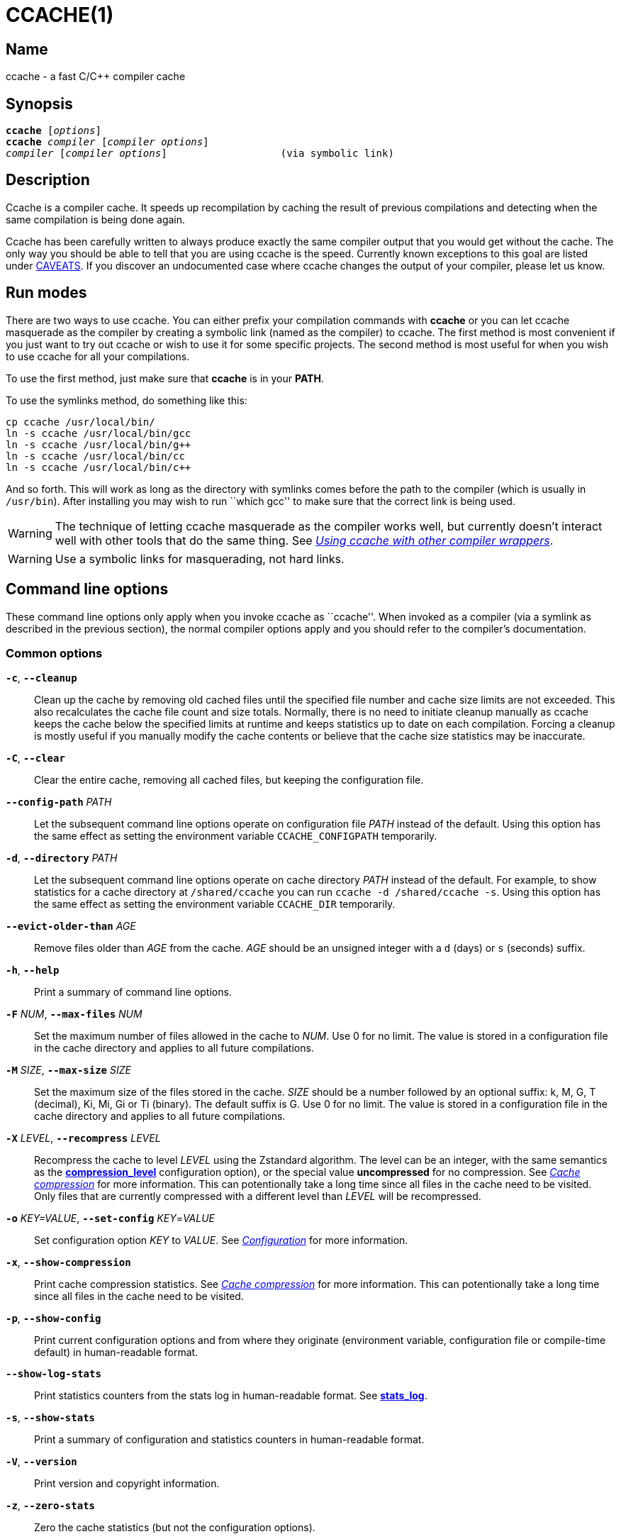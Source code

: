 = CCACHE(1)
:man source:  ccache
:man version: {revnumber}
:man manual:  ccache Manual


== Name

ccache - a fast C/C++ compiler cache


== Synopsis

[verse]
*ccache* [_options_]
*ccache* _compiler_ [_compiler options_]
_compiler_ [_compiler options_]                   (via symbolic link)


== Description

Ccache is a compiler cache. It speeds up recompilation by caching the result of
previous compilations and detecting when the same compilation is being done
again.

Ccache has been carefully written to always produce exactly the same compiler
output that you would get without the cache. The only way you should be able to
tell that you are using ccache is the speed. Currently known exceptions to this
goal are listed under <<_caveats,CAVEATS>>. If you discover an undocumented case
where ccache changes the output of your compiler, please let us know.


== Run modes

There are two ways to use ccache. You can either prefix your compilation
commands with *ccache* or you can let ccache masquerade as the compiler by
creating a symbolic link (named as the compiler) to ccache. The first method is
most convenient if you just want to try out ccache or wish to use it for some
specific projects. The second method is most useful for when you wish to use
ccache for all your compilations.

To use the first method, just make sure that *ccache* is in your *PATH*.

To use the symlinks method, do something like this:

-------------------------------------------------------------------------------
cp ccache /usr/local/bin/
ln -s ccache /usr/local/bin/gcc
ln -s ccache /usr/local/bin/g++
ln -s ccache /usr/local/bin/cc
ln -s ccache /usr/local/bin/c++
-------------------------------------------------------------------------------

And so forth. This will work as long as the directory with symlinks comes
before the path to the compiler (which is usually in `/usr/bin`). After
installing you may wish to run ``which gcc'' to make sure that the correct link
is being used.

WARNING: The technique of letting ccache masquerade as the compiler works well,
but currently doesn't interact well with other tools that do the same thing.
See _<<_using_ccache_with_other_compiler_wrappers,Using ccache with other
compiler wrappers>>_.

WARNING: Use a symbolic links for masquerading, not hard links.

== Command line options

These command line options only apply when you invoke ccache as ``ccache''.
When invoked as a compiler (via a symlink as described in the previous
section), the normal compiler options apply and you should refer to the
compiler's documentation.


=== Common options

*`-c`*, *`--cleanup`*::

    Clean up the cache by removing old cached files until the specified file
    number and cache size limits are not exceeded. This also recalculates the
    cache file count and size totals. Normally, there is no need to initiate
    cleanup manually as ccache keeps the cache below the specified limits at
    runtime and keeps statistics up to date on each compilation. Forcing a
    cleanup is mostly useful if you manually modify the cache contents or
    believe that the cache size statistics may be inaccurate.

*`-C`*, *`--clear`*::

    Clear the entire cache, removing all cached files, but keeping the
    configuration file.

*`--config-path`* _PATH_::

    Let the subsequent command line options operate on configuration file
    _PATH_ instead of the default. Using this option has the same effect as
    setting the environment variable `CCACHE_CONFIGPATH` temporarily.

*`-d`*, *`--directory`* _PATH_::

    Let the subsequent command line options operate on cache directory _PATH_
    instead of the default. For example, to show statistics for a cache
    directory at `/shared/ccache` you can run `ccache -d /shared/ccache -s`.
    Using this option has the same effect as setting the environment variable
    `CCACHE_DIR` temporarily.

*`--evict-older-than`* _AGE_::

    Remove files older than _AGE_ from the cache. _AGE_ should be an unsigned
    integer with a `d` (days) or `s` (seconds) suffix.

*`-h`*, *`--help`*::

    Print a summary of command line options.

*`-F`* _NUM_, *`--max-files`* _NUM_::

    Set the maximum number of files allowed in the cache to _NUM_. Use 0 for no
    limit. The value is stored in a configuration file in the cache directory
    and applies to all future compilations.

*`-M`* _SIZE_, *`--max-size`* _SIZE_::

    Set the maximum size of the files stored in the cache. _SIZE_ should be a
    number followed by an optional suffix: k, M, G, T (decimal), Ki, Mi, Gi or
    Ti (binary). The default suffix is G. Use 0 for no limit. The value is
    stored in a configuration file in the cache directory and applies to all
    future compilations.

*`-X`* _LEVEL_, *`--recompress`* _LEVEL_::

    Recompress the cache to level _LEVEL_ using the Zstandard algorithm. The
    level can be an integer, with the same semantics as the
    <<config_compression_level,*compression_level*>> configuration option), or
    the special value *uncompressed* for no compression. See
    _<<_cache_compression,Cache compression>>_ for more information. This can
    potentionally take a long time since all files in the cache need to be
    visited. Only files that are currently compressed with a different level
    than _LEVEL_ will be recompressed.

*`-o`* _KEY=VALUE_, *`--set-config`* _KEY_=_VALUE_::

    Set configuration option _KEY_ to _VALUE_. See
    _<<_configuration,Configuration>>_ for more information.

*`-x`*, *`--show-compression`*::

    Print cache compression statistics. See _<<_cache_compression,Cache
    compression>>_ for more information. This can potentionally take a long
    time since all files in the cache need to be visited.

*`-p`*, *`--show-config`*::

    Print current configuration options and from where they originate
    (environment variable, configuration file or compile-time default) in
    human-readable format.

*`--show-log-stats`*::

    Print statistics counters from the stats log in human-readable format.
    See <<config_stats_log,*stats_log*>>.

*`-s`*, *`--show-stats`*::

    Print a summary of configuration and statistics counters in human-readable
    format.

*`-V`*, *`--version`*::

    Print version and copyright information.

*`-z`*, *`--zero-stats`*::

    Zero the cache statistics (but not the configuration options).


=== Options for scripting or debugging

*`--checksum-file`* _PATH_::

    Print the checksum (64 bit XXH3) of the file at _PATH_ (`-` for standard
    input).

*`--dump-manifest`* _PATH_::

    Dump manifest file at _PATH_ (`-` for standard input) in text format to
    standard output. This is only useful when debugging ccache and its behavior.

*`--dump-result`* _PATH_::

    Dump result file at _PATH_ (`-` for standard input) in text format to
    standard output. This is only useful when debugging ccache and its behavior.

*`--extract-result`* _PATH_::

    Extract data stored in the result file at _PATH_ (`-` for standard input).
    The data will be written to *ccache-result.** files in to the current
    working directory. This is only useful when debugging ccache and its
    behavior.

*`-k`* _KEY_, *`--get-config`* _KEY_::

    Print the value of configuration option _KEY_. See
    _<<_configuration,Configuration>>_ for more information.

*`--hash-file`* _PATH_::

    Print the hash (160 bit BLAKE3) of the file at _PATH_ (`-` for standard
    input). This is only useful when debugging ccache and its behavior.

*`--print-stats`*::

    Print statistics counter IDs and corresponding values in machine-parsable
    (tab-separated) format.



=== Extra options

When run as a compiler, ccache usually just takes the same command line options
as the compiler you are using. The only exception to this is the option
*--ccache-skip*. That option can be used to tell ccache to avoid interpreting
the next option in any way and to pass it along to the compiler as-is.

NOTE: *--ccache-skip* currently only tells ccache not to interpret the next
option as a special compiler option -- the option will still be included in the
direct mode hash.

The reason this can be important is that ccache does need to parse the command
line and determine what is an input filename and what is a compiler option, as
it needs the input filename to determine the name of the resulting object file
(among other things). The heuristic ccache uses when parsing the command line
is that any argument that exists as a file is treated as an input file name. By
using *--ccache-skip* you can force an option to not be treated as an input
file name and instead be passed along to the compiler as a command line option.

Another case where *--ccache-skip* can be useful is if ccache interprets an
option specially but shouldn't, since the option has another meaning for your
compiler than what ccache thinks.


== Configuration

ccache's default behavior can be overridden by options in configuration files,
which in turn can be overridden by environment variables with names starting
with *CCACHE_*. Ccache normally reads configuration from two files: first a
system-level configuration file and secondly a cache-specific configuration
file. The priorities of configuration options are as follows (where 1 is
highest):

1. Environment variables.
2. The primary (cache-specific) configuration file (see below).
3. The secondary (system-wide read-only) configuration file
   *_<sysconfdir>_/ccache.conf* (typically */etc/ccache.conf* or
    */usr/local/etc/ccache.conf*).
4. Compile-time defaults.

As a special case, if the the environment variable *CCACHE_CONFIGPATH* is set
it specifies the primary configuration file and the secondary (system-wide)
configuration file won't be read.


=== Location of the primary configuration file

The location of the primary (cache-specific) configuration is determined like
this:

1. If *CCACHE_CONFIGPATH* is set, use that path.
2. Otherwise, if the environment variable *CCACHE_DIR* is set then use
   *$CCACHE_DIR/ccache.conf*.
3. Otherwise, if <<config_cache_dir,*cache_dir*>> is set in the secondary
   (system-wide) configuration file then use *<cache_dir>/ccache.conf*.
4. Otherwise, if there is a legacy *$HOME/.ccache* directory then use
   *$HOME/.ccache/ccache.conf*.
5. Otherwise, if *XDG_CONFIG_HOME* is set then use
   *$XDG_CONFIG_HOME/ccache/ccache.conf*.
6. Otherwise, use *%APPDATA%/ccache/ccache.conf* (Windows),
   *$HOME/Library/Preferences/ccache/ccache.conf* (macOS) or
   *$HOME/.config/ccache/ccache.conf* (other systems).


=== Configuration file syntax

Configuration files are in a simple ``key = value'' format, one option per
line. Lines starting with a hash sign are comments. Blank lines are ignored, as
is whitespace surrounding keys and values. Example:

-------------------------------------------------------------------------------
# Set maximum cache size to 10 GB:
max_size = 10G
-------------------------------------------------------------------------------

=== Boolean values

Some configuration options are boolean values (i.e. truth values). In a
configuration file, such values must be set to the string *true* or *false*.
For the corresponding environment variables, the semantics are a bit different:

* A set environment variable means ``true'' (even if set to the empty string).
* The following case-insensitive negative values are considered an error
  (instead of surprising the user): *0*, *false*, *disable* and *no*.
* An unset environment variable means ``false''.

Each boolean environment variable also has a negated form starting with
*CCACHE_NO*. For example, *CCACHE_COMPRESS* can be set to force compression and
*CCACHE_NOCOMPRESS* can be set to force no compression.


=== Configuration options

Below is a list of available configuration options. The corresponding
environment variable name is indicated in parentheses after each configuration
option key.

[[config_absolute_paths_in_stderr]] *absolute_paths_in_stderr* (*CCACHE_ABSSTDERR*)::

    This option specifies whether ccache should rewrite relative paths in the
    compiler's standard error output to absolute paths. This can be useful if
    you use <<config_base_dir,*base_dir*>> with a build system (e.g. CMake with
    the "Unix Makefiles" generator) that executes the compiler in a different
    working directory, which makes relative paths in compiler errors or
    warnings incorrect. The default is false.

[[config_base_dir]] *base_dir* (*CCACHE_BASEDIR*)::

    This option should be an absolute path to a directory. If set, ccache will
    rewrite absolute paths into paths relative to the current working
    directory, but only absolute paths that begin with *base_dir*. Cache
    results can then be shared for compilations in different directories even
    if the project uses absolute paths in the compiler command line. See also
    the discussion under _<<_compiling_in_different_directories,Compiling in
    different directories>>_. If set to the empty string (which is the
    default), no rewriting is done.
+
A typical path to use as *base_dir* is your home directory or another directory
that is a parent of your project directories. Don't use `/` as the base
directory since that will make ccache also rewrite paths to system header
files, which typically is contraproductive.
+
For example, say that Alice's current working directory is
`/home/alice/project1/build` and that she compiles like this:
+
-------------------------------------------------------------------------------
ccache gcc -I/usr/include/example -I/home/alice/project2/include -c /home/alice/project1/src/example.c
-------------------------------------------------------------------------------
+
Here is what ccache will actually execute for different *base_dir* values:
+
-------------------------------------------------------------------------------
# Current working directory: /home/alice/project1/build

# With base_dir = /:
gcc -I../../../../usr/include/example -I../../project2/include -c ../src/example.c

# With base_dir = /home or /home/alice:
gcc -I/usr/include/example -I../../project2/include -c ../src/example.c

# With base_dir = /home/alice/project1 or /home/alice/project1/src:
gcc -I/usr/include/example -I/home/alice/project2/include -c ../src/example.c
-------------------------------------------------------------------------------
+
If Bob has put `project1` and `project2` in `/home/bob/stuff` and both users
have set *base_dir* to `/home` or `/home/$USER`, then Bob will get a cache hit
(if they share ccache directory) since the actual command line will be
identical to that of Alice:
+
-------------------------------------------------------------------------------
# Current working directory: /home/bob/stuff/project1/build

# With base_dir = /home or /home/bob:
gcc -I/usr/include/example -I../../project2/include -c ../src/example.c
-------------------------------------------------------------------------------
+
Without *base_dir* there will be a cache miss since the absolute paths will
differ. With *base_dir* set to `/` there will be a cache miss since the
relative path to `/usr/include/example` will be different. With *base_dir* set
to `/home/bob/stuff/project1` there will a cache miss since the path to
project2 will be a different absolute path.

[[config_cache_dir]] *cache_dir* (*CCACHE_DIR*)::

    This option specifies where ccache will keep its cached compiler outputs.
    The default is *$XDG_CACHE_HOME/ccache* if *XDG_CACHE_HOME* is set,
    otherwise *$HOME/.cache/ccache*. Exception: If the legacy directory
    *$HOME/.ccache* exists then that directory is the default.
+
See also _<<_location_of_the_primary_configuration_file,Location of the primary
configuration file>>_.
+
If you want to use another *CCACHE_DIR* value temporarily for one ccache
invocation you can use the `-d/--directory` command line option instead.

[[config_compiler]] *compiler* (*CCACHE_COMPILER* or (deprecated) *CCACHE_CC*)::

    This option can be used to force the name of the compiler to use. If set to
    the empty string (which is the default), ccache works it out from the
    command line.

[[config_compiler_check]] *compiler_check* (*CCACHE_COMPILERCHECK*)::

    By default, ccache includes the modification time (``mtime'') and size of
    the compiler in the hash to ensure that results retrieved from the cache
    are accurate. This option can be used to select another strategy. Possible
    values are:
+
--
*content*::
    Hash the content of the compiler binary. This makes ccache very slightly
    slower compared to *mtime*, but makes it cope better with compiler upgrades
    during a build bootstrapping process.
*mtime*::
    Hash the compiler's mtime and size, which is fast. This is the default.
*none*::
    Don't hash anything. This may be good for situations where you can safely
    use the cached results even though the compiler's mtime or size has changed
    (e.g. if the compiler is built as part of your build system and the
    compiler's source has not changed, or if the compiler only has changes that
    don't affect code generation). You should only use *none* if you know what
    you are doing.
*string:value*::
    Hash *value*. This can for instance be a compiler revision number or
    another string that the build system generates to identify the compiler.
_a command string_::
    Hash the standard output and standard error output of the specified
    command. The string will be split on whitespace to find out the command and
    arguments to run. No other interpretation of the command string will be
    done, except that the special word *%compiler%* will be replaced with the
    path to the compiler. Several commands can be specified with semicolon as
    separator. Examples:
+
--

----
%compiler% -v
----

----
%compiler% -dumpmachine; %compiler% -dumpversion
----

You should make sure that the specified command is as fast as possible since it
will be run once for each ccache invocation.

Identifying the compiler using a command is useful if you want to avoid cache
misses when the compiler has been rebuilt but not changed.

Another case is when the compiler (as seen by ccache) actually isn't the real
compiler but another compiler wrapper -- in that case, the default *mtime*
method will hash the mtime and size of the other compiler wrapper, which means
that ccache won't be able to detect a compiler upgrade. Using a suitable
command to identify the compiler is thus safer, but it's also slower, so you
should consider continue using the *mtime* method in combination with the
*prefix_command* option if possible. See
_<<_using_ccache_with_other_compiler_wrappers,Using ccache with other compiler
wrappers>>_.
--
--

[[config_compiler_type]] *compiler_type* (*CCACHE_COMPILERTYPE*)::

    Ccache normally guesses the compiler type based on the compiler name. The
    *compiler_type* option lets you force a compiler type. This can be useful
    if the compiler has a non-standard name but is actually one of the known
    compiler types. Possible values are:
+
--
*auto*::
    Guess one of the types below based on the compiler name (following
    symlinks). This is the default.
*clang*::
    Clang-based compiler.
*gcc*::
    GCC-based compiler.
*nvcc*::
    NVCC (CUDA) compiler.
*other*::
    Any compiler other than the known types.
*pump*::
    distcc's "pump" script.
--

[[config_compression]] *compression* (*CCACHE_COMPRESS* or *CCACHE_NOCOMPRESS*, see _<<_boolean_values,Boolean values>>_ above)::

    If true, ccache will compress data it puts in the cache. However, this
    option has no effect on how files are retrieved from the cache; compressed
    and uncompressed results will still be usable regardless of this option.
    The default is true.
+
Compression is done using the Zstandard algorithm. The algorithm is fast enough
that there should be little reason to turn off compression to gain performance.
One exception is if the cache is located on a compressed file system, in which
case the compression performed by ccache of course is redundant.
+
Compression will be disabled if file cloning (the
<<config_file_clone,*file_clone*>> option) or hard linking (the
<<config_hard_link,*hard_link*>> option) is enabled.

[[config_compression_level]] *compression_level* (*CCACHE_COMPRESSLEVEL*)::

    This option determines the level at which ccache will compress object files
    using the real-time compression algorithm Zstandard. It only has effect if
    <<config_compression,*compression*>> is enabled (which it is by default).
    Zstandard is extremely fast for decompression and very fast for compression
    for lower compression levels. The default is 0.
+
Semantics of *compression_level*:
+
--
*> 0*::
    A positive value corresponds to normal Zstandard compression levels. Lower
    levels (e.g. *1*) mean faster compression but worse compression ratio.
    Higher levels (e.g. *19*) mean slower compression but better compression
    ratio. The maximum possible value depends on the libzstd version, but at
    least up to 19 is available for all versions. Decompression speed is
    essentially the same for all levels. As a rule of thumb, use level 5 or
    lower since higher levels may slow down compilations noticeably. Higher
    levels are however useful when recompressing the cache with command line
    option *-X/--recompress*.
*< 0*::
    A negative value corresponds to Zstandard's ``ultra-fast'' compression
    levels, which are even faster than level 1 but with less good compression
    ratios. For instance, level *-3* corresponds to ``--fast=3'' for the *zstd*
    command line tool. In practice, there is little use for levels lower than
    *-5* or so.
*0* (default)::
    The value *0* means that ccache will choose a suitable level, currently
    *1*.
--
+
See the http://zstd.net[Zstandard documentation] for more information.

[[config_cpp_extension]] *cpp_extension* (*CCACHE_EXTENSION*)::

    This option can be used to force a certain extension for the intermediate
    preprocessed file. The default is to automatically determine the extension
    to use for intermediate preprocessor files based on the type of file being
    compiled, but that sometimes doesn't work. For example, when using the
    ``aCC'' compiler on HP-UX, set the cpp extension to *i*.

[[config_debug]] *debug* (*CCACHE_DEBUG* or *CCACHE_NODEBUG*, see _<<_boolean_values,Boolean values>>_ above)::

    If true, enable the debug mode. The debug mode creates per-object debug
    files that are helpful when debugging unexpected cache misses. Note however
    that ccache performance will be reduced slightly. See
    _<<_cache_debugging,Cache debugging>>_ for more information. The default is
    false.

[[config_debug_dir]] *debug_dir* (*CCACHE_DEBUGDIR*)::

    Specifies where to write per-object debug files if the _<<config_debug,debug
    mode>>_ is enabled. If set to the empty string, the files will be written
    next to the object file. If set to a directory, the debug files will be
    written with full absolute paths in that directory, creating it if needed.
    The default is the empty string.
+
For example, if *debug_dir* is set to `/example`, the current working directory
is `/home/user` and the object file is `build/output.o` then the debug log will
be written to `/example/home/user/build/output.o.ccache-log`. See also
_<<_cache_debugging,Cache debugging>>_.

[[config_depend_mode]] *depend_mode* (*CCACHE_DEPEND* or *CCACHE_NODEPEND*, see _<<_boolean_values,Boolean values>>_ above)::

    If true, the depend mode will be used. The default is false. See
    _<<_the_depend_mode,The depend mode>>_.

[[config_direct_mode]] *direct_mode* (*CCACHE_DIRECT* or *CCACHE_NODIRECT*, see _<<_boolean_values,Boolean values>>_ above)::

    If true, the direct mode will be used. The default is true. See
    _<<_the_direct_mode,The direct mode>>_.

[[config_disable]] *disable* (*CCACHE_DISABLE* or *CCACHE_NODISABLE*, see _<<_boolean_values,Boolean values>>_ above)::

    When true, ccache will just call the real compiler, bypassing the cache
    completely. The default is false.

[[config_extra_files_to_hash]] *extra_files_to_hash* (*CCACHE_EXTRAFILES*)::

    This option is a list of paths to files that ccache will include in the the
    hash sum that identifies the build. The list separator is semicolon on
    Windows systems and colon on other systems.

[[config_file_clone]] *file_clone* (*CCACHE_FILECLONE* or *CCACHE_NOFILECLONE*, see _<<_boolean_values,Boolean values>>_ above)::

    If true, ccache will attempt to use file cloning (also known as ``copy on
    write'', ``CoW'' or ``reflinks'') to store and fetch cached compiler results.
    *file_clone* has priority over <<config_hard_link,*hard_link*>>. The
    default is false.
+
Files stored by cloning cannot be compressed, so the cache size will likely be
significantly larger if this option is enabled. However, performance may be
improved depending on the use case.
+
Unlike the <<config_hard_link,*hard_link*>> option, *file_clone* is completely
safe to use, but not all file systems support the feature. For such file
systems, ccache will fall back to use plain copying (or hard links if
<<config_hard_link,*hard_link*>> is enabled).

[[config_hard_link]] *hard_link* (*CCACHE_HARDLINK* or *CCACHE_NOHARDLINK*, see _<<_boolean_values,Boolean values>>_ above)::

    If true, ccache will attempt to use hard links to store and fetch cached
    object files. The default is false.
+
Files stored via hard links cannot be compressed, so the cache size will likely
be significantly larger if this option is enabled. However, performance may be
improved depending on the use case.
+
WARNING: Do not enable this option unless you are aware of these caveats:
+
* If the resulting file is modified, the file in the cache will also be
  modified since they share content, which corrupts the cache entry. As of
  version 4.0, ccache makes stored and fetched object files read-only as a
  safety measure guard. Furthermore, a simple integrity check is made for
  cached object files by verifying that their sizes are correct. This means
  that mistakes like `strip file.o` or `echo >file.o` will be detected even if
  the object file is made writeable, but a modification that doesn't change the
  file size will not.
* Programs that don't expect that files from two different identical
  compilations are hard links to each other can fail.
* Programs that rely on modification times (like ``make'') can be confused if
  several users (or one user with several build trees) use the same cache
  directory. The reason for this is that the object files share i-nodes and
  therefore modification times. If *file.o* is in build tree A (hard-linked
  from the cache) and *file.o* then is produced by ccache in build tree B by
  hard-linking from the cache, the modification timestamp will be updated for
  *file.o* in build tree A as well. This can retrigger relinking in build tree
  A even though nothing really has changed.

[[config_hash_dir]] *hash_dir* (*CCACHE_HASHDIR* or *CCACHE_NOHASHDIR*, see _<<_boolean_values,Boolean values>>_ above)::

    If true (which is the default), ccache will include the current working
    directory (CWD) in the hash that is used to distinguish two compilations
    when generating debug info (compiler option *-g* with variations).
    Exception: The CWD will not be included in the hash if
    <<config_base_dir,*base_dir*>> is set (and matches the CWD) and the
    compiler option *-fdebug-prefix-map* is used. See also the discussion under
    _<<_compiling_in_different_directories,Compiling in different
    directories>>_.
+
The reason for including the CWD in the hash by default is to prevent a problem
with the storage of the current working directory in the debug info of an
object file, which can lead ccache to return a cached object file that has the
working directory in the debug info set incorrectly.
+
You can disable this option to get cache hits when compiling the same source
code in different directories if you don't mind that CWD in the debug info
might be incorrect.

[[config_ignore_headers_in_manifest]] *ignore_headers_in_manifest* (*CCACHE_IGNOREHEADERS*)::

    This option is a list of paths to files (or directories with headers) that
    ccache will *not* include in the manifest list that makes up the direct
    mode. Note that this can cause stale cache hits if those headers do indeed
    change. The list separator is semicolon on Windows systems and colon on
    other systems.

[[config_ignore_options]] *ignore_options* (*CCACHE_IGNOREOPTIONS*)::

    This option is a space-delimited list of compiler options that ccache will
    exclude from the hash. Excluding a compiler option from the hash can be
    useful when you know it doesn't affect the result (but ccache doesn't know
    that), or when it does and you don't care. If a compiler option in the list
    is suffixed with an asterisk (`*`) it will be matched as a prefix. For
    example, `-fmessage-length=*` will match both `-fmessage-length=20` and
    `-fmessage-length=70`.

[[config_inode_cache]] *inode_cache* (*CCACHE_INODECACHE* or *CCACHE_NOINODECACHE*, see _<<_boolean_values,Boolean values>>_ above)::

    If true, enables caching of source file hashes based on device, inode and
    timestamps. This will reduce the time spent on hashing included files as
    the result can be resused between compilations.
+
The feature is still experimental and thus off by default. It is currently not
available on Windows.
+
The feature requires *temporary_dir* to be located on a local filesystem.

[[config_keep_comments_cpp]] *keep_comments_cpp* (*CCACHE_COMMENTS* or *CCACHE_NOCOMMENTS*, see _<<_boolean_values,Boolean values>>_ above)::

    If true, ccache will not discard the comments before hashing preprocessor
    output. This can be used to check documentation with *-Wdocumentation*.

[[config_limit_multiple]] *limit_multiple* (*CCACHE_LIMIT_MULTIPLE*)::

    Sets the limit when cleaning up. Files are deleted (in LRU order) until the
    levels are below the limit. The default is 0.8 (= 80%). See
    _<<_automatic_cleanup,Automatic cleanup>>_ for more information.

[[config_log_file]] *log_file* (*CCACHE_LOGFILE*)::

    If set to a file path, ccache will write information on what it is doing to
    the specified file. This is useful for tracking down problems.
+
If set to *syslog*, ccache will log using `syslog()` instead of to a file. If
you use rsyslogd, you can add something like this to `/etc/rsyslog.conf` or a
file in `/etc/rsyslog.d`:
+
-------------------------------------------------------------------------------
# log ccache to file
:programname, isequal, "ccache"         /var/log/ccache
# remove from syslog
& ~
-------------------------------------------------------------------------------

[[config_max_files]] *max_files* (*CCACHE_MAXFILES*)::

    This option specifies the maximum number of files to keep in the cache. Use
    0 for no limit (which is the default). See also
    _<<_cache_size_management,Cache size management>>_.

[[config_max_size]] *max_size* (*CCACHE_MAXSIZE*)::

    This option specifies the maximum size of the cache. Use 0 for no limit.
    The default value is 5G. Available suffixes: k, M, G, T (decimal) and Ki,
    Mi, Gi, Ti (binary). The default suffix is G. See also
    _<<_cache_size_management,Cache size management>>_.

[[config_path]] *path* (*CCACHE_PATH*)::

    If set, ccache will search directories in this list when looking for the
    real compiler. The list separator is semicolon on Windows systems and colon
    on other systems. If not set, ccache will look for the first executable
    matching the compiler name in the normal *PATH* that isn't a symbolic link
    to ccache itself.

[[config_pch_external_checksum]] *pch_external_checksum* (*CCACHE_PCH_EXTSUM* or *CCACHE_NOPCH_EXTSUM*, see _<<_boolean_values,Boolean values>>_ above)::

    When this option is set, and ccache finds a precompiled header file,
    ccache will look for a file with the extension ``.sum'' added
    (e.g. ``pre.h.gch.sum''), and if found, it will hash this file instead
    of the precompiled header itself to work around the performance
    penalty of hashing very large files.

[[config_prefix_command]] *prefix_command* (*CCACHE_PREFIX*)::

    This option adds a list of prefixes (separated by space) to the command
    line that ccache uses when invoking the compiler. See also
    _<<_using_ccache_with_other_compiler_wrappers,Using ccache with other
    compiler wrappers>>_.

[[config_prefix_command_cpp]] *prefix_command_cpp* (*CCACHE_PREFIX_CPP*)::

    This option adds a list of prefixes (separated by space) to the command
    line that ccache uses when invoking the preprocessor.

[[config_read_only]] *read_only* (*CCACHE_READONLY* or *CCACHE_NOREADONLY*, see _<<_boolean_values,Boolean values>>_ above)::

    If true, ccache will attempt to use existing cached results, but it will not
    add new results to any cache backend. Statistics counters will still be
    updated, though, unless the <<config_stats,*stats*>> option is set to
    *false*.
+
If you are using this because your ccache directory is read-only, you need to
set <<config_temporary_dir,*temporary_dir*>> since ccache will fail to create
temporary files otherwise. You may also want to set <<config_stats,*stats*>> to
*false* make ccache not even try to update stats files.

[[config_read_only_direct]] *read_only_direct* (*CCACHE_READONLY_DIRECT* or *CCACHE_NOREADONLY_DIRECT*, see _<<_boolean_values,Boolean values>>_ above)::

    Just like <<config_read_only,*read_only*>> except that ccache will only try
    to retrieve results from the cache using the direct mode, not the
    preprocessor mode. See documentation for <<config_read_only,*read_only*>>
    regarding using a read-only ccache directory.

[[config_recache]] *recache* (*CCACHE_RECACHE* or *CCACHE_NORECACHE*, see _<<_boolean_values,Boolean values>>_ above)::

    If true, ccache will not use any previously stored result. New results will
    still be cached, possibly overwriting any pre-existing results.

[[config_run_second_cpp]] *run_second_cpp* (*CCACHE_CPP2* or *CCACHE_NOCPP2*, see _<<_boolean_values,Boolean values>>_ above)::

    If true, ccache will first run the preprocessor to preprocess the source
    code (see _<<_the_preprocessor_mode,The preprocessor mode>>_) and then on a
    cache miss run the compiler on the source code to get hold of the object
    file. This is the default.
+
If false, ccache will first run preprocessor to preprocess the source code and
then on a cache miss run the compiler on the _preprocessed source code_ instead
of the original source code. This makes cache misses slightly faster since the
source code only has to be preprocessed once. The downside is that some
compilers won't produce the same result (for instance diagnostics warnings)
when compiling preprocessed source code.
+
A solution to the above mentioned downside is to set *run_second_cpp* to false
and pass *-fdirectives-only* (for GCC) or *-frewrite-includes* (for Clang) to
the compiler. This will cause the compiler to leave the macros and other
preprocessor information, and only process the *#include* directives. When run
in this way, the preprocessor arguments will be passed to the compiler since it
still has to do _some_ preprocessing (like macros).

[[config_secondary_storage]] *secondary_storage* (*CCACHE_SECONDARY_STORAGE*)::

    This option specifies one or several storage backends (separated by space)
    to query after the primary cache storage. See
    _<<_secondary_storage_backends,Secondary storage backends>>_ for
    documentation of syntax and available backends.
+
Examples:
+
* `file:///shared/nfs/directory`
* `file:///shared/nfs/one|read-only file:///shared/nfs/two`

[[config_sloppiness]] *sloppiness* (*CCACHE_SLOPPINESS*)::

    By default, ccache tries to give as few false cache hits as possible.
    However, in certain situations it's possible that you know things that
    ccache can't take for granted. This option makes it possible to tell
    ccache to relax some checks in order to increase the hit rate. The value
    should be a comma-separated string with one or several of the following
    values:
+
--
*clang_index_store*::
    Ignore the Clang compiler option *-index-store-path* and its argument when
    computing the manifest hash. This is useful if you use Xcode, which uses an
    index store path derived from the local project path. Note that the index
    store won't be updated correctly on cache hits if you enable this
    sloppiness.
*file_stat_matches*::
    Ccache normally examines a file's contents to determine whether it matches
    the cached version. With this sloppiness set, ccache will consider a file
    as matching its cached version if the mtimes and ctimes match.
*file_stat_matches_ctime*::
    Ignore ctimes when *file_stat_matches* is enabled. This can be useful when
    backdating files' mtimes in a controlled way.
*include_file_ctime*::
    By default, ccache will not cache a file if it includes a header whose ctime
    is too new. This sloppiness disables that check. See also
    _<<_handling_of_newly_created_header_files,Handling of newly created header
    files>>_.
*include_file_mtime*::
    By default, ccache will not cache a file if it includes a header whose
    mtime is too new. This sloppiness disables that check. See also
    _<<_handling_of_newly_created_header_files,Handling of newly created header
    files>>_.
*ivfsoverlay*::
    Ignore the Clang compiler option *-ivfsoverlay* and its argument. This is
    useful if you use Xcode, which uses a virtual file system (VFS) for things
    like combining Objective-C and Swift code.
*locale*::
    Ccache includes the environment variables *LANG*, *LC_ALL*, *LC_CTYPE* and
    *LC_MESSAGES* in the hash by default since they may affect localization of
    compiler warning messages. Set this sloppiness to tell ccache not to do
    that.
*pch_defines*::
    Be sloppy about **#define**s when precompiling a header file. See
    _<<_precompiled_headers,Precompiled headers>>_ for more information.
*modules*::
    By default, ccache will not cache compilations if *-fmodules* is used since
    it cannot hash the state of compiler's internal representation of relevant
    modules. This sloppiness allows caching in such a case. See
    _<<_c_modules,C++ modules>>_ for more information.
*system_headers*::
    By default, ccache will also include all system headers in the manifest.
    With this sloppiness set, ccache will only include system headers in the
    hash but not add the system header files to the list of include files.
*time_macros*::
    Ignore `__DATE__`, `__TIME__` and `__TIMESTAMP__` being present in the
    source code.
--
+
See the discussion under _<<_troubleshooting,Troubleshooting>>_ for more
information.

[[config_stats]] *stats* (*CCACHE_STATS* or *CCACHE_NOSTATS*, see _<<_boolean_values,Boolean values>>_ above)::

    If true, ccache will update the statistics counters on each compilation.
    The default is true.

[[config_stats_log]] *stats_log* (*CCACHE_STATSLOG*)::

    If set to a file path, ccache will write statistics counter updates to the
    specified file. This is useful for getting statistics for individual builds.
    To show a summary of the current stats log, use `ccache --show-log-stats`.
+
NOTE: Lines in the stats log starting with a hash sign (`#`) are comments.

[[config_temporary_dir]] *temporary_dir* (*CCACHE_TEMPDIR*)::

    This option specifies where ccache will put temporary files. The default is
    */run/user/<UID>/ccache-tmp* if */run/user/<UID>* exists, otherwise
    *<cache_dir>/tmp*.
+
NOTE: In previous versions of ccache, *CCACHE_TEMPDIR* had to be on the same
filesystem as the *CCACHE_DIR* path, but this requirement has been relaxed.)

[[config_umask]] *umask* (*CCACHE_UMASK*)::

    This option (an octal integer) specifies the umask for files and directories
    in the cache directory. This is mostly useful when you wish to share your
    cache with other users.


== Secondary storage backends

The <<config_secondary_storage,*secondary_storage*>> option lets you configure
ccache to use one or several other storage backends in addition to the primary
cache storage located in <<config_cache_dir,*cache_dir*>>. Note that cache
statistics counters will still be kept in the primary cache directory --
secondary storage backends only store cache results and manifests.

A secondary storage backend is specified with a URL, optionally followed by a
pipe (`|`) and a pipe-separated list of attributes. An attribute is
_key_=_value_ or just _key_ as a short form of _key_=*true*. Attribute values
must be https://en.wikipedia.org/wiki/Percent-encoding[percent-encoded] if they
contain percent, pipe or space characters.

Optional attributes available for all secondary storage backends:

* *read-only*: If *true*, only read from this backend, don't write. The default
  is *false*.

These are the available backends:

=== File storage backend

URL format: `file://DIRECTORY`

This backend stores data as separate files in a directory structure below
*DIRECTORY* (an absolute path), similar (but not identical) to the primary cache
storage. A typical use case for this backend would be sharing a cache on an NFS
directory. Note that ccache will not perform any cleanup of the storage -- that
has to be done by other means.

Examples:

* `file:///shared/nfs/directory`
* `file:///shared/nfs/directory|umask=002|update-mtime=true`

Optional attributes:

* *umask*: This attribute (an octal integer) overrides the umask to use for
  files and directories in the cache directory.
* *update-mtime*: If *true*, update the modification time (mtime) of cache
  entries that are read. The default is *false*.

== Cache size management

By default, ccache has a 5 GB limit on the total size of files in the cache and
no limit on the number of files. You can set different limits using the command
line options *-M*/*--max-size* and *-F*/*--max-files*. Use *ccache
-s/--show-stats* to see the cache size and the currently configured limits (in
addition to other various statistics).

Cleanup can be triggered in two different ways: automatic and manual.


=== Automatic cleanup

Ccache maintains counters for various statistics about the cache, including the
size and number of all cached files. In order to improve performance and reduce
issues with concurrent ccache invocations, there is one statistics file for
each of the sixteen subdirectories in the cache.

After a new compilation result has been written to the cache, ccache will
update the size and file number statistics for the subdirectory (one of
sixteen) to which the result was written. Then, if the size counter for said
subdirectory is greater than *max_size / 16* or the file number counter is
greater than *max_files / 16*, automatic cleanup is triggered.

When automatic cleanup is triggered for a subdirectory in the cache, ccache
will:

1. Count all files in the subdirectory and compute their aggregated size.
2. Remove files in LRU (least recently used) order until the size is at most
   *limit_multiple * max_size / 16* and the number of files is at most
   *limit_multiple * max_files / 16*, where
   <<config_limit_multiple,*limit_multiple*>>, <<config_max_size,*max_size*>>
   and <<config_max_files,*max_files*>> are configuration options.
3. Set the size and file number counters to match the files that were kept.

The reason for removing more files than just those needed to not exceed the max
limits is that a cleanup is a fairly slow operation, so it would not be a good
idea to trigger it often, like after each cache miss.


=== Manual cleanup

You can run *ccache -c/--cleanup* to force cleanup of the whole cache, i.e. all
of the sixteen subdirectories. This will recalculate the statistics counters
and make sure that the configuration options *max_size* and
<<config_max_files,*max_files*>> are not exceeded. Note that
<<config_limit_multiple,*limit_multiple*>> is not taken into account for manual
cleanup.


== Cache compression

Ccache will by default compress all data it puts into the cache using the
compression algorithm http://zstd.net[Zstandard] (zstd) using compression level
1. The algorithm is fast enough that there should be little reason to turn off
compression to gain performance. One exception is if the cache is located on a
compressed file system, in which case the compression performed by ccache of
course is redundant. See the documentation for the configuration options
<<config_compression,*compression*>> and
<<config_compression_level,*compression_level*>> for more information.

You can use the command line option *-x/--show-compression* to print
information related to compression. Example:

-------------------------------------------------------------------------------
Total data:              14.8 GB (16.0 GB disk blocks)
Compressed data:         11.3 GB (30.6% of original size)
  - Original data:       36.9 GB
  - Compression ratio:  3.267 x  (69.4% space savings)
Incompressible data:      3.5 GB
-------------------------------------------------------------------------------

Notes:

* The ``disk blocks'' size is the cache size when taking disk block size into
  account. This value should match the ``cache size'' value from ``ccache
  --show-stats''. The other size numbers refer to actual content sizes.
* ``Compressed data'' refers to result and manifest files stored in the cache.
* ``Incompressible data'' refers to files that are always stored uncompressed
  (triggered by enabling <<config_file_clone,*file_clone*>> or
  <<config_hard_link,*hard_link*>>) or unknown files (for instance files
  created by older ccache versions).
* The compression ratio is affected by
  <<config_compression_level,*compression_level*>>.

The cache data can also be recompressed to another compression level (or made
uncompressed) with the command line option *-X/--recompress*. If you choose to
disable compression by default or to use a low compression level, you can
(re)compress newly cached data with a higher compression level after the build
or at another time when there are more CPU cycles available, for instance every
night. Full recompression potentially takes a lot of time, but only files that
are currently compressed with a different level than the target level will be
recompressed.


== Cache statistics

*ccache -s/--show-stats* can show the following statistics:

[options="header",cols="30%,70%"]
|==============================================================================
|Name | Description
| autoconf compile/link |
Uncachable compilation or linking by an autoconf test.

| bad compiler arguments |
Malformed compiler argument, e.g. missing a value for a compiler option that
requires an argument or failure to read a file specified by a compiler option
argument.

| cache file missing |
A file was unexpectedly missing from the cache. This only happens in rare
situations, e.g. if one ccache instance is about to get a file from the cache
while another instance removed the file as part of cache cleanup.

| cache hit (direct) |
A result was successfully found using <<_the_direct_mode,the direct mode>>.

| cache hit (preprocessed) |
A result was successfully found using <<_the_preprocessor_mode,the preprocessor
mode>>.

| cache miss |
No result was found.

| cache size |
Current size of the cache.

| called for link |
The compiler was called for linking, not compiling. Ccache only supports
compilation of a single file, i.e. calling the compiler with the *-c* option to
produce a single object file from a single source file.

| called for preprocessing |
The compiler was called for preprocessing, not compiling.

| can't use precompiled header |
Preconditions for using <<_precompiled_headers,precompiled headers>> were not
fulfilled.

| can't use modules |
Preconditions for using <<_c_modules,C++ modules>> were not fulfilled.

| ccache internal error |
Unexpected failure, e.g. due to problems reading/writing the cache.

| cleanups performed |
Number of cleanups performed, either implicitly due to the cache size limit
being reached or due to explicit *ccache -c/--cleanup* calls.

| compile failed |
The compilation failed. No result stored in the cache.

| compiler check failed |
A compiler check program specified by
<<config_compiler_check,*compiler_check*>> (*CCACHE_COMPILERCHECK*) failed.

| compiler produced empty output |
The compiler's output file (typically an object file) was empty after
compilation.

| compiler produced no output |
The compiler's output file (typically an object file) was missing after
compilation.

| compiler produced stdout |
The compiler wrote data to standard output. This is something that compilers
normally never do, so ccache is not designed to store such output in the cache.

| couldn't find the compiler |
The compiler to execute could not be found.

| error hashing extra file |
Failure reading a file specified by
<<config_extra_files_to_hash,*extra_files_to_hash*>> (*CCACHE_EXTRAFILES*).

| files in cache |
Current number of files in the cache.

| multiple source files |
The compiler was called to compile multiple source files in one go. This is not
supported by ccache.

| no input file |
No input file was specified to the compiler.

| output to a non-regular file |
The output path specified with *-o* is not a file (e.g. a directory or a device
node).

| output to stdout |
The compiler was instructed to write its output to standard output using *-o
-*. This is not supported by ccache.

| preprocessor error |
Preprocessing the source code using the compiler's *-E* option failed.

| stats updated |
When statistics were updated the last time.

| stats zeroed |
When *ccache -z* was called the last time.

| unsupported code directive |
Code like the assembler *.incbin* directive was found. This is not supported
by ccache.

| unsupported compiler option |
A compiler option not supported by ccache was found.

| unsupported source language |
A source language e.g. specified with *-x* was unsupported by ccache.

|==============================================================================


== How ccache works

The basic idea is to detect when you are compiling exactly the same code a
second time and reuse the previously produced output. The detection is done by
hashing different kinds of information that should be unique for the
compilation and then using the hash sum to identify the cached output. Ccache
uses BLAKE3, a very fast cryptographic hash algorithm, for the hashing. On a
cache hit, ccache is able to supply all of the correct compiler outputs
(including all warnings, dependency file, etc) from the cache. Data stored in
the cache is checksummed with XXH3, an extremely fast non-cryptographic
algorithm, to detect corruption.

Ccache has two ways of gathering information used to look up results in the
cache:

* the *preprocessor mode*, where ccache runs the preprocessor on the source
  code and hashes the result
* the *direct mode*, where ccache hashes the source code and include files
  directly

The direct mode is generally faster since running the preprocessor has some
overhead.

If no previous result is detected (i.e., there is a cache miss) using the
direct mode, ccache will fall back to the preprocessor mode unless the *depend
mode* is enabled. In the depend mode, ccache never runs the preprocessor, not
even on cache misses. Read more in _<<_the_depend_mode,The depend mode>>_
below.


=== Common hashed information

The following information is always included in the hash:

* the extension used by the compiler for a file with preprocessor output
  (normally *.i* for C code and *.ii* for C++ code)
* the compiler's size and modification time (or other compiler-specific
  information specified by <<config_compiler_check,*compiler_check*>>)
* the name of the compiler
* the current directory (if <<config_hash_dir,*hash_dir*>> is enabled)
* contents of files specified by
  <<config_extra_files_to_hash,*extra_files_to_hash*>> (if any)


=== The preprocessor mode

In the preprocessor mode, the hash is formed of the common information and:

* the preprocessor output from running the compiler with *-E*
* the command line options except those that affect include files (*-I*,
  *-include*, *-D*, etc; the theory is that these command line options will
  change the preprocessor output if they have any effect at all)
* any standard error output generated by the preprocessor

Based on the hash, the cached compilation result can be looked up directly in
the cache.


=== The direct mode

In the direct mode, the hash is formed of the common information and:

* the input source file
* the compiler options

Based on the hash, a data structure called ``manifest'' is looked up in the
cache. The manifest contains:

* references to cached compilation results (object file, dependency file, etc)
  that were produced by previous compilations that matched the hash
* paths to the include files that were read at the time the compilation results
  were stored in the cache
* hash sums of the include files at the time the compilation results were
  stored in the cache

The current contents of the include files are then hashed and compared to the
information in the manifest. If there is a match, ccache knows the result of
the compilation. If there is no match, ccache falls back to running the
preprocessor. The output from the preprocessor is parsed to find the include
files that were read. The paths and hash sums of those include files are then
stored in the manifest along with information about the produced compilation
result.

There is a catch with the direct mode: header files that were used by the
compiler are recorded, but header files that were *not* used, but would have
been used if they existed, are not. So, when ccache checks if a result can be
taken from the cache, it currently can't check if the existence of a new header
file should invalidate the result. In practice, the direct mode is safe to use
in the absolute majority of cases.

The direct mode will be disabled if any of the following holds:

* <<config_direct_mode,*direct_mode*>> is false
* a modification time of one of the include files is too new (needed to avoid a
  race condition)
* a compiler option not supported by the direct mode is used:
** a *-Wp,_X_* compiler option other than *-Wp,-MD,_path_*,
   *-Wp,-MMD,_path_* and *-Wp,-D_define_*
** *-Xpreprocessor*
* the string `__TIME__` is present in the source code


=== The depend mode

If the depend mode is enabled, ccache will not use the preprocessor at all. The
hash used to identify results in the cache will be based on the direct mode
hash described above plus information about include files read from the
dependency file generated by the compiler with *-MD* or *-MMD*.

Advantages:

* The ccache overhead of a cache miss will be much smaller.
* Not running the preprocessor at all can be good if compilation is performed
  remotely, for instance when using distcc or similar; ccache then won't make
  potentially costly preprocessor calls on the local machine.

Disadvantages:

* The cache hit rate will likely be lower since any change to compiler options
  or source code will make the hash different. Compare this with the default
  setup where ccache will fall back to the preprocessor mode, which is tolerant
  to some types of changes of compiler options and source code changes.
* If -MD is used, the manifest entries will include system header files as
  well, thus slowing down cache hits slightly, just as using -MD slows down
  make.
* If -MMD is used, the manifest entries will not include system header files,
  which means ccache will ignore changes in them.

The depend mode will be disabled if any of the following holds:

* <<config_depend_mode,*depend_mode*>> is false.
* <<config_run_second_cpp,*run_second_cpp*>> is false.
* The compiler is not generating dependencies using *-MD* or *-MMD*.


== Handling of newly created header files

If modification time (mtime) or status change time (ctime) of one of the include
files is the same second as the time compilation is being done, ccache disables
the direct mode (or, in the case of a <<_precompiled_headers,precompiled
header>>, disables caching completely). This done as a safety measure to avoid a
race condition (see below).

To be able to use a newly created header files in direct mode (or use a newly
precompiled header), either:

* create the include file earlier in the build process, or
* set <<config_sloppiness,*sloppiness*>> to
  *include_file_ctime,include_file_mtime* if you are willing to take the risk,
  for instance if you know that your build system is robust enough not to
  trigger the race condition.

For reference, the race condition mentioned above consists of these events:

1. The preprocessor is run.
2. An include file is modified by someone.
3. The new include file is hashed by ccache.
4. The real compiler is run on the preprocessor's output, which contains data
   from the old header file.
5. The wrong object file is stored in the cache.


== Cache debugging

To find out what information ccache actually is hashing, you can enable the
debug mode via the configuration option <<config_debug,*debug*>> or by setting
*CCACHE_DEBUG* in the environment. This can be useful if you are investigating
why you don't get cache hits. Note that performance will be reduced slightly.

When the debug mode is enabled, ccache will create up to five additional files
next to the object file:

[options="header",cols="30%,70%"]
|==============================================================================
|Filename | Description
| *<objectfile>.ccache-input-c* |
Binary input hashed by both the direct mode and the preprocessor mode.

| *<objectfile>.ccache-input-d* |
Binary input only hashed by the direct mode.

| *<objectfile>.ccache-input-p* |
Binary input only hashed by the preprocessor mode.

| *<objectfile>.ccache-input-text* |
Human-readable combined diffable text version of the three files above.

| *<objectfile>.ccache-log* |
Log for this object file.

|==============================================================================

If <<config_debug_dir,*config_dir*>> (environment variable *CCACHE_DEBUGDIR*) is
set, the files above will be written to that directory with full absolute paths
instead of next to the object file.

In the direct mode, ccache uses the 160 bit BLAKE3 hash of the
*ccache-input-c* + *ccache-input-d* data (where *+* means concatenation), while
the *ccache-input-c* + *ccache-input-p* data is used in the preprocessor mode.

The *ccache-input-text* file is a combined text version of the three
binary input files. It has three sections (``COMMON'', ``DIRECT MODE'' and
``PREPROCESSOR MODE''), which is turn contain annotations that say what kind of
data comes next.

To debug why you don't get an expected cache hit for an object file, you can do
something like this:

1. Build with debug mode enabled.
2. Save the *<objectfile>.ccache-&#42;* files.
3. Build again with debug mode enabled.
4. Compare *<objectfile>.ccache-input-text* for the two builds. This together
   with the *<objectfile>.ccache-log* files should give you some clues about
   what is happening.


== Compiling in different directories

Some information included in the hash that identifies a unique compilation can
contain absolute paths:

* The preprocessed source code may contain absolute paths to include files if
  the compiler option *-g* is used or if absolute paths are given to *-I* and
  similar compiler options.
* Paths specified by compiler options (such as *-I*, *-MF*, etc) on the command
  line may be absolute.
* The source code file path may be absolute, and that path may substituted for
  `__FILE__` macros in the source code or included in warnings emitted to
  standard error by the preprocessor.

This means that if you compile the same code in different locations, you can't
share compilation results between the different build directories since you get
cache misses because of the absolute build directory paths that are part of the
hash.

Here's what can be done to enable cache hits between different build
directories:

* If you build with *-g* (or similar) to add debug information to the object
  file, you must either:
+
--
** use the compiler option *-fdebug-prefix-map=_old_=_new_* for relocating
   debug info to a common prefix (e.g. *-fdebug-prefix-map=$PWD=.*); or
** set *hash_dir = false*.
--
* If you use absolute paths anywhere on the command line (e.g. the source code
  file path or an argument to compiler options like *-I* and *-MF*), you must
  set <<config_base_dir,*base_dir*>> to an absolute path to a ``base
  directory''. Ccache will then rewrite absolute paths under that directory to
  relative before computing the hash.


== Precompiled headers

Ccache has support for GCC's precompiled headers. However, you have to do some
things to make it work properly:

* You must set <<config_sloppiness,*sloppiness*>> to *pch_defines,time_macros*.
  The reason is that ccache can't tell whether `__TIME__`, `__DATE__` or
  `__TIMESTAMP__` is used when using a precompiled header. Further, it can't
  detect changes in **#define**s in the source code because of how
  preprocessing works in combination with precompiled headers.
* You may also want to include *include_file_mtime,include_file_ctime* in
  <<config_sloppiness,*sloppiness*>>. See
  _<<_handling_of_newly_created_header_files,Handling of newly created header
  files>>_.
* You must either:
+
--
** use the compiler option *-include* to include the precompiled header (i.e.,
   don't use *#include* in the source code to include the header; the filename
   itself must be sufficient to find the header, i.e. *-I* paths are not
   searched); or
** (for the Clang compiler) use the compiler option *-include-pch* to include
   the PCH file generated from the precompiled header; or
** (for the GCC compiler) add the compiler option *-fpch-preprocess* when
   compiling.

If you don't do this, either the non-precompiled version of the header file
will be used (if available) or ccache will fall back to running the real
compiler and increase the statistics counter ``preprocessor error'' (if the
non-precompiled header file is not available).
--


== C++ modules

Ccache has support for Clang's *-fmodules* option. In practice ccache only
additionally hashes *module.modulemap* files; it does not know how Clang
handles its cached binary form of modules so those are ignored. This should not
matter in practice: as long as everything else (including *module.modulemap*
files) is the same the cached result should work. Still, you must set
<<config_sloppiness,*sloppiness*>> to *modules* to allow caching.

You must use both <<_the_direct_mode,*direct mode*>> and
<<_the_depend_mode,*depend mode*>>. When using <<_the_preprocessor_mode,the
preprocessor mode>> Clang does not provide enough information to allow hashing
of *module.modulemap* files.


== Sharing a cache

A group of developers can increase the cache hit rate by sharing a cache
directory. To share a cache without unpleasant side effects, the following
conditions should to be met:

* Use the same cache directory.
* Make sure that the configuration option <<config_hard_link,*hard_link*>> is
  false (which is the default).
* Make sure that all users are in the same group.
* Set the configuration option <<config_umask,*umask*>> to 002. This ensures
  that cached files are accessible to everyone in the group.
* Make sure that all users have write permission in the entire cache directory
  (and that you trust all users of the shared cache).
* Make sure that the setgid bit is set on all directories in the cache. This
  tells the filesystem to inherit group ownership for new directories. The
  following command might be useful for this:
+
--
----
find $CCACHE_DIR -type d | xargs chmod g+s
----
--

The reason to avoid the hard link mode is that the hard links cause unwanted
side effects, as all links to a cached file share the file's modification
timestamp. This results in false dependencies to be triggered by
timestamp-based build systems whenever another user links to an existing file.
Typically, users will see that their libraries and binaries are relinked
without reason.

You may also want to make sure that a base directory is set appropriately, as
discussed in a previous section.


== Sharing a cache on NFS

It is possible to put the cache directory on an NFS filesystem (or similar
filesystems), but keep in mind that:

* Having the cache on NFS may slow down compilation. Make sure to do some
  benchmarking to see if it's worth it.
* Ccache hasn't been tested very thoroughly on NFS.

A tip is to set <<config_temporary_dir,*temporary_dir*>> to a directory on the
local host to avoid NFS traffic for temporary files.

It is recommended to use the same operating system version when using a shared
cache. If operating system versions are different then system include files
will likely be different and there will be few or no cache hits between the
systems. One way of improving cache hit rate in that case is to set
<<config_sloppiness,*sloppiness*>> to *system_headers* to ignore system
headers.

An alternative to putting the main cache directory on NFS is to set up a
<<config_secondary_storage,secondary storage>> file cache.


== Using ccache with other compiler wrappers

The recommended way of combining ccache with another compiler wrapper (such as
``distcc'') is by letting ccache execute the compiler wrapper. This is
accomplished by defining <<config_prefix_command,*prefix_command*>>, for
example by setting the environment variable *CCACHE_PREFIX* to the name of the
wrapper (e.g. *distcc*). Ccache will then prefix the command line with the
specified command when running the compiler. To specify several prefix
commands, set <<config_prefix_command,*prefix_command*>> to a colon-separated
list of commands.

Unless you set <<config_compiler_check,*compiler_check*>> to a suitable command
(see the description of that configuration option), it is not recommended to
use the form *ccache anotherwrapper compiler args* as the compilation command.
It's also not recommended to use the masquerading technique for the other
compiler wrapper. The reason is that by default, ccache will in both cases hash
the mtime and size of the other wrapper instead of the real compiler, which
means that:

* Compiler upgrades will not be detected properly.
* The cached results will not be shared between compilations with and without
  the other wrapper.

Another minor thing is that if <<config_prefix_command,*prefix_command*>> is
used, ccache will not invoke the other wrapper when running the preprocessor,
which increases performance. You can use
<<config_prefix_command_cpp,*prefix_command_cpp*>> if you also want to invoke
the other wrapper when doing preprocessing (normally by adding *-E*).


== Caveats

* The direct mode fails to pick up new header files in some rare scenarios. See
  _<<_the_direct_mode,The direct mode>>_ above.


== Troubleshooting

=== General

A general tip for getting information about what ccache is doing is to enable
debug logging by setting the configuration option <<config_debug,*debug*>> (or
the environment variable *CCACHE_DEBUG*); see _<<_cache_debugging,Cache
debugging>>_ for more information. Another way of keeping track of what is
happening is to check the output of *ccache -s*.


=== Performance

Ccache has been written to perform well out of the box, but sometimes you may
have to do some adjustments of how you use the compiler and ccache in order to
improve performance.

Since ccache works best when I/O is fast, put the cache directory on a fast
storage device if possible. Having lots of free memory so that files in the
cache directory stay in the disk cache is also preferable.

A good way of monitoring how well ccache works is to run *ccache -s* before and
after your build and then compare the statistics counters. Here are some common
problems and what may be done to increase the hit rate:

* If ``cache hit (preprocessed)'' has been incremented instead of ``cache hit
  (direct)'', ccache has fallen back to preprocessor mode, which is generally
  slower. Some possible reasons are:
** The source code has been modified in such a way that the preprocessor output
   is not affected.
** Compiler arguments that are hashed in the direct mode but not in the
   preprocessor mode have changed (*-I*, *-include*, *-D*, etc) and they didn't
   affect the preprocessor output.
** The compiler option *-Xpreprocessor* or *-Wp,_X_* (except *-Wp,-MD,_path_*,
   *-Wp,-MMD,_path_*, and *-Wp,-D_define_*) is used.
** This was the first compilation with a new value of the
   <<config_base_dir,base directory>>.
** A modification or status change time of one of the include files is too new
   (created the same second as the compilation is being done). See
   _<<_handling_of_newly_created_header_files,Handling of newly created header
   files>>_.
** The `__TIME__` preprocessor macro is (potentially) being used. Ccache turns
   off direct mode if `__TIME__` is present in the source code. This is done as
   a safety measure since the string indicates that a `__TIME__` macro _may_
   affect the output. (To be sure, ccache would have to run the preprocessor,
   but the sole point of the direct mode is to avoid that.) If you know that
   `__TIME__` isn't used in practise, or don't care if ccache produces objects
   where `__TIME__` is expanded to something in the past, you can set
   <<config_sloppiness,*sloppiness*>> to *time_macros*.
** The `__DATE__` preprocessor macro is (potentially) being used and the date
   has changed. This is similar to how `__TIME__` is handled. If `__DATE__` is
   present in the source code, ccache hashes the current date in order to be
   able to produce the correct object file if the `__DATE__` macro affects the
   output. If you know that `__DATE__` isn't used in practise, or don't care if
   ccache produces objects where `__DATE__` is expanded to something in the
   past, you can set <<config_sloppiness,*sloppiness*>> to *time_macros*.
** The `__TIMESTAMP__` preprocessor macro is (potentially) being used and the
   source file's modification time has changed. This is similar to how
   `__TIME__` is handled. If `__TIMESTAMP__` is present in the source code,
   ccache hashes the string representation of the source file's modification
   time in order to be able to produce the correct object file if the
   `__TIMESTAMP__` macro affects the output. If you know that `__TIMESTAMP__`
   isn't used in practise, or don't care if ccache produces objects where
   `__TIMESTAMP__` is expanded to something in the past, you can set
   <<config_sloppiness,*sloppiness*>> to *time_macros*.
** The input file path has changed. Ccache includes the input file path in the
   direct mode hash to be able to take relative include files into account and
   to produce a correct object file if the source code includes a `__FILE__`
   macro.
* If ``cache miss'' has been incremented even though the same code has been
  compiled and cached before, ccache has either detected that something has
  changed anyway or a cleanup has been performed (either explicitly or
  implicitly when a cache limit has been reached). Some perhaps unobvious
  things that may result in a cache miss are usage of `__TIME__`, `__DATE__` or
  `__TIMESTAMP__` macros, or use of automatically generated code that contains
  a timestamp, build counter or other volatile information.
* If ``multiple source files'' has been incremented, it's an indication that
  the compiler has been invoked on several source code files at once. Ccache
  doesn't support that. Compile the source code files separately if possible.
* If ``unsupported compiler option'' has been incremented, enable debug logging
  and check which compiler option was rejected.
* If ``preprocessor error'' has been incremented, one possible reason is that
  precompiled headers are being used. See _<<_precompiled_headers,Precompiled
  headers>>_ for how to remedy this.
* If ``can't use precompiled header'' has been incremented, see
  _<<_precompiled_headers,Precompiled headers>>_.
* If ``can't use modules'' has been incremented, see _<<_c_modules,C++
  modules>>_.


=== Corrupt object files

It should be noted that ccache is susceptible to general storage problems. If a
bad object file sneaks into the cache for some reason, it will of course stay
bad. Some possible reasons for erroneous object files are bad hardware (disk
drive, disk controller, memory, etc), buggy drivers or file systems, a bad
<<config_prefix_command,*prefix_command*>> or compiler wrapper. If this
happens, the easiest way of fixing it is this:

1. Build so that the bad object file ends up in the build tree.
2. Remove the bad object file from the build tree.
3. Rebuild with *CCACHE_RECACHE* set.

An alternative is to clear the whole cache with *ccache -C* if you don't mind
losing other cached results.

There are no reported issues about ccache producing broken object files
reproducibly. That doesn't mean it can't happen, so if you find a repeatable
case, please report it.


== More information

Credits, mailing list information, bug reporting instructions, source code,
etc, can be found on ccache's web site: <https://ccache.dev>.


== Author

Ccache was originally written by Andrew Tridgell and is currently developed and
maintained by Joel Rosdahl. See AUTHORS.txt or AUTHORS.html and
<https://ccache.dev/credits.html> for a list of contributors.
